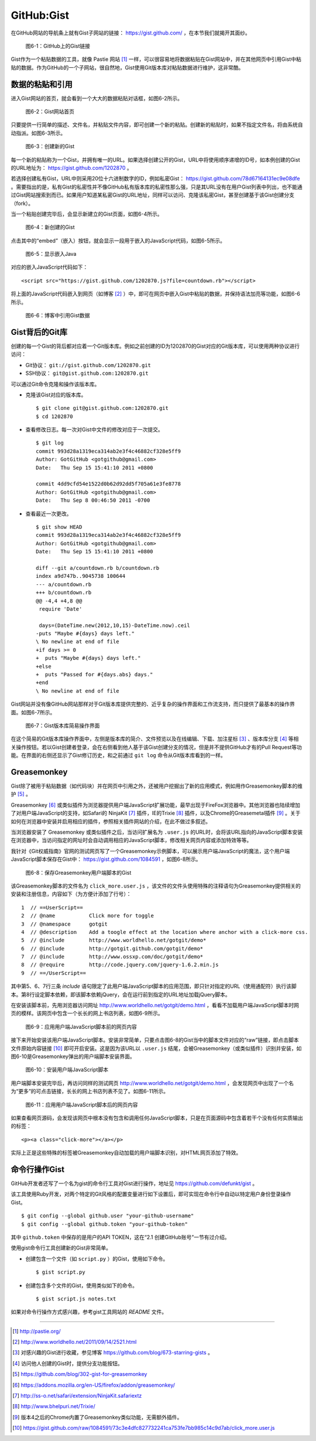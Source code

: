 GitHub:Gist
===============
在GitHub网站的导航条上就有Gist子网站的链接： https://gist.github.com/ ，在本节我们就揭开其面纱。

.. figure:: /images/side-projects/gist-in-github-navbar.png
   :scale: 100

   图6-1：GitHub上的Gist链接

Gist作为一个粘贴数据的工具，就像 Pastie 网站 [#]_ 一样，可以很容易地将数据粘贴在Gist网站中，并在其他网页中引用Gist中粘贴的数据。作为GitHub的一个子网站，很自然地，Gist使用Git版本库对粘贴数据进行维护，这非常酷。

数据的粘贴和引用
-----------------
进入Gist网站的首页，就会看到一个大大的数据粘贴对话框，如图6-2所示。

.. figure:: /images/side-projects/gist-homepage.png
   :scale: 100

   图6-2：Gist网站首页

只要提供一行简单的描述、文件名，并粘贴文件内容，即可创建一个新的粘贴。创建新的粘贴时，如果不指定文件名，将由系统自动指派。如图6-3所示。

.. figure:: /images/side-projects/gist-create-new.png
   :scale: 100

   图6-3：创建新的Gist

每一个新的粘贴称为一个Gist，并拥有唯一的URL。如果选择创建公开的Gist，URL中将使用顺序递增的ID号，如本例创建的Gist的URL地址为： https://gist.github.com/1202870 。

若选择创建私有Gist，URL中则采用20位十六进制数字的ID，例如私密Gist： https://gist.github.com/78d67164131ec9e08dfe 。需要指出的是，私有Gist的私密性并不像GitHub私有版本库的私密性那么强，只是其URL没有在用户Gist列表中列出，也不能通过Gist网站搜索到而已。如果用户知道某私密Gist的URL地址，同样可以访问、克隆该私密Gist，甚至创建基于该Gist创建分支（fork）。

当一个粘贴创建完毕后，会显示新建立的Gist页面，如图6-4所示。

.. figure:: /images/side-projects/gist-created.png
   :scale: 100

   图6-4：新创建的Gist

点击其中的“embed”（嵌入）按钮，就会显示一段用于嵌入的JavaScript代码，如图6-5所示。

.. figure:: /images/side-projects/gist-embed.png
   :scale: 100

   图6-5：显示嵌入Java


对应的嵌入JavaScript代码如下：

::

  <script src="https://gist.github.com/1202870.js?file=countdown.rb"></script>


将上面的JavaScript代码嵌入到网页（如博客 [#]_ ）中，即可在网页中嵌入Gist中粘贴的数据，并保持语法加亮等功能，如图6-6所示。

.. figure:: /images/side-projects/gist-embed-in-blog.png
   :scale: 100

   图6-6：博客中引用Gist数据

Gist背后的Git库
-----------------
创建的每一个Gist的背后都对应着一个Git版本库。例如之前创建的ID为1202870的Gist对应的Git版本库，可以使用两种协议进行访问：

* Git协议： ``git://gist.github.com/1202870.git``
* SSH协议： ``git@gist.github.com:1202870.git``

可以通过Git命令克隆和操作该版本库。

* 克隆该Gist对应的版本库。

  ::

    $ git clone git@gist.github.com:1202870.git
    $ cd 1202870

* 查看修改日志。每一次对Gist中文件的修改对应于一次提交。

  ::

    $ git log
    commit 993d28a1319eca314ab2e3f4c46882cf328e5ff9
    Author: GotGitHub <gotgithub@gmail.com>
    Date:   Thu Sep 15 15:41:10 2011 +0800

    commit 4dd9cfd54e1522d0b62d92dd5f705a61e3fe8778
    Author: GotGitHub <gotgithub@gmail.com>
    Date:   Thu Sep 8 00:46:50 2011 -0700


* 查看最近一次更改。

  ::
  
    $ git show HEAD
    commit 993d28a1319eca314ab2e3f4c46882cf328e5ff9
    Author: GotGitHub <gotgithub@gmail.com>
    Date:   Thu Sep 15 15:41:10 2011 +0800
    
    diff --git a/countdown.rb b/countdown.rb
    index a9d747b..9045738 100644
    --- a/countdown.rb
    +++ b/countdown.rb
    @@ -4,4 +4,8 @@
     require 'Date'
     
     days=(DateTime.new(2012,10,15)-DateTime.now).ceil
    -puts "Maybe #{days} days left."
    \ No newline at end of file
    +if days >= 0
    +  puts "Maybe #{days} days left."
    +else
    +  puts "Passed for #{days.abs} days."
    +end
    \ No newline at end of file

Gist网站并没有像GitHub网站那样对于Git版本库提供完整的、近乎复杂的操作界面和工作流支持，而只提供了最基本的操作界面。如图6-7所示。

.. figure:: /images/side-projects/gist-git-repo.png
   :scale: 100

   图6-7：Gist版本库简易操作界面

在这个简易的Git版本库操作界面中，左侧是版本库的简介、文件预览以及在线编辑、下载、加注星标 [#]_ 、版本库分支 [#]_ 等相关操作按钮。若以Gist创建者登录，会在右侧看到他人基于该Gist创建分支的情况，但是并不提供GitHub才有的Pull Request等功能。在界面的右侧还显示了Gist修订历史，和之前通过 ``git log`` 命令从Git版本库看到的一样。

Greasemonkey
-----------------
Gist除了被用于粘贴数据（如代码块）并在网页中引用之外，还被用户挖掘出了新的应用模式，例如用作Greasemonkey脚本的维护 [#]_ 。

Greasemonkey [#]_ 或类似插件为浏览器提供用户端JavaScript扩展功能，最早出现于FireFox浏览器中。其他浏览器也陆续增加了对用户端JavaScript的支持，如Safari的 NinjaKit [#]_ 插件，IE的Trixie [#]_ 插件，以及Chrome的Greasemetal插件 [#]_ 。关于如何在浏览器中安装并启用相应的插件，参照相关插件网站的介绍，在此不做过多叙述。

当浏览器安装了 Greasemonkey 或类似插件之后，当访问扩展名为 ``.user.js`` 的URL时，会将该URL指向的JavaScript脚本安装在浏览器中，当访问指定的网址时会自动调用相应的JavaScript脚本，修改相关网页内容或添加特效等等。

我针对《Git权威指南》官网的测试网页写了一个Greasemonkey示例脚本，可以展示用户端JavaScript的魔法，这个用户端JavaScript脚本保存在Gist中：
https://gist.github.com/1084591 ，如图6-8所示。

.. figure:: /images/side-projects/gist-greasemonkey.png
   :scale: 100

   图6-8：保存Greasemonkey用户端脚本的Gist

该Greasemonkey脚本的文件名为 ``click_more.user.js`` ，该文件的文件头使用特殊的注释语句为Greasemonkey提供相关的安装和注册信息，内容如下（为方便计添加了行号）：

::

  1  // ==UserScript==
  2  // @name           Click more for toggle
  3  // @namespace      gotgit
  4  // @description    Add a toogle effect at the location where anchor with a click-more css.
  5  // @include        http://www.worldhello.net/gotgit/demo*
  6  // @include        http://gotgit.github.com/gotgit/demo*
  7  // @include        http://www.ossxp.com/doc/gotgit/demo*
  8  // @require        http://code.jquery.com/jquery-1.6.2.min.js
  9  // ==/UserScript==

其中第5、6、7行三条 `include` 语句限定了此用户端JavaScript脚本的应用范围，即只针对指定的URL（使用通配符）执行该脚本。第8行设定脚本依赖，即该脚本依赖jQuery，会在运行前到指定的URL地址加载jQuery脚本。

在安装该脚本前，先用浏览器访问网址 http://www.worldhello.net/gotgit/demo.html ，看看不加载用户端JavaScript脚本时网页的模样。该网页中包含一个长长的网上书店列表，如图6-9所示。 

.. figure:: /images/side-projects/gist-user-js-apply-before.png
   :scale: 100

   图6-9：应用用户端JavaScript脚本前的网页内容

接下来开始安装该用户端JavaScript脚本。安装非常简单，只要点击图6-8的Gist当中的脚本文件对应的“raw”链接，即点击脚本文件原始内容链接 [#]_ 即可开启安装。这是因为该URL以 ``.user.js`` 结尾，会被Greasemonkey（或类似插件）识别并安装，如图6-10是Greasemonkey弹出的用户端脚本安装界面。

.. figure:: /images/side-projects/gist-user-js-install.png
   :scale: 100

   图6-10：安装用户端JavaScript脚本

用户端脚本安装完毕后，再访问同样的测试网页 http://www.worldhello.net/gotgit/demo.html ，会发现网页中出现了一个名为“更多”的可点击链接，长长的网上书店列表不见了。如图6-11所示。

.. figure:: /images/side-projects/gist-user-js-apply-after.png
   :scale: 100

   图6-11：应用用户端JavaScript脚本后的网页内容

如果查看网页源码，会发现该网页中根本没有包含和调用任何JavaScript脚本，只是在页面源码中包含着若干个没有任何实质输出的标签：

::

  <p><a class="click-more"></a></p>

实际上正是这些特殊的标签被Greasemonkey自动加载的用户端脚本识别，对HTML网页添加了特效。


命令行操作Gist
-----------------
GitHub开发者还写了一个名为gist的命令行工具对Gist进行操作，地址见 https://github.com/defunkt/gist 。

该工具使用Ruby开发，对两个特定的Git风格的配置变量进行如下设置后，即可实现在命令行中自动以特定用户身份登录操作Gist。

::

  $ git config --global github.user "your-github-username"
  $ git config --global github.token "your-github-token"

其中 ``github.token`` 中保存的是用户的API TOKEN，这在“2.1 创建GitHub账号”一节有过介绍。

使用gist命令行工具创建新的Gist非常简单。

* 创建包含一个文件（如 ``script.py`` ）的Gist，使用如下命令。

  ::
  
    $ gist script.py
  
* 创建包含多个文件的Gist，使用类似如下的命令。
  
  ::
  
    $ gist script.js notes.txt

如果对命令行操作方式感兴趣，参考gist工具网站的 `README` 文件。


----

.. [#] http://pastie.org/
.. [#] http://www.worldhello.net/2011/09/14/2521.html
.. [#] 对感兴趣的Gist进行收藏，参见博客 https://github.com/blog/673-starring-gists 。
.. [#] 访问他人创建的Gist时，提供分支功能按钮。
.. [#] https://github.com/blog/302-gist-for-greasemonkey
.. [#] https://addons.mozilla.org/en-US/firefox/addon/greasemonkey/
.. [#] http://ss-o.net/safari/extension/NinjaKit.safariextz
.. [#] http://www.bhelpuri.net/Trixie/
.. [#] 版本4之后的Chrome内置了Greasemonkey类似功能，无需额外插件。
.. [#] https://gist.github.com/raw/1084591/73c3e4dfc827732241ca753fe7bb985c14c9d7ab/click_more.user.js
